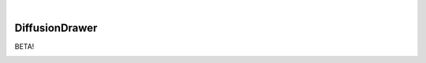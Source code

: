 .. These are examples of badges you might want to add to your README:
   please update the URLs accordingly

    .. image:: https://api.cirrus-ci.com/github/<USER>/DiffusionDrawer.svg?branch=main
        :alt: Built Status
        :target: https://cirrus-ci.com/github/<USER>/DiffusionDrawer
    .. image:: https://readthedocs.org/projects/DiffusionDrawer/badge/?version=latest
        :alt: ReadTheDocs
        :target: https://DiffusionDrawer.readthedocs.io/en/stable/
    .. image:: https://img.shields.io/coveralls/github/<USER>/DiffusionDrawer/main.svg
        :alt: Coveralls
        :target: https://coveralls.io/r/<USER>/DiffusionDrawer
    .. image:: https://img.shields.io/pypi/v/DiffusionDrawer.svg
        :alt: PyPI-Server
        :target: https://pypi.org/project/DiffusionDrawer/
    .. image:: https://img.shields.io/conda/vn/conda-forge/DiffusionDrawer.svg
        :alt: Conda-Forge
        :target: https://anaconda.org/conda-forge/DiffusionDrawer
    .. image:: https://pepy.tech/badge/DiffusionDrawer/month
        :alt: Monthly Downloads
        :target: https://pepy.tech/project/DiffusionDrawer
    .. image:: https://img.shields.io/twitter/url/http/shields.io.svg?style=social&label=Twitter
        :alt: Twitter
        :target: https://twitter.com/DiffusionDrawer

.. image:: https://img.shields.io/badge/-PyScaffold-005CA0?logo=pyscaffold
    :alt: Project generated with PyScaffold
    :target: https://pyscaffold.org/

|

===============
DiffusionDrawer
===============

BETA!

.. image:: ex_out.png
